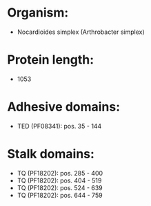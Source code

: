 * Organism:
- Nocardioides simplex (Arthrobacter simplex)
* Protein length:
- 1053
* Adhesive domains:
- TED (PF08341): pos. 35 - 144
* Stalk domains:
- TQ (PF18202): pos. 285 - 400
- TQ (PF18202): pos. 404 - 519
- TQ (PF18202): pos. 524 - 639
- TQ (PF18202): pos. 644 - 759

